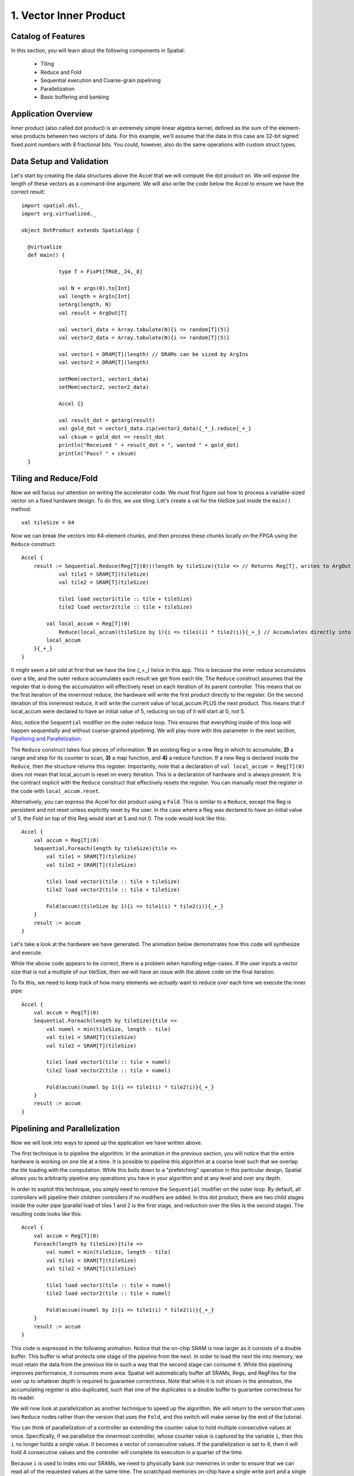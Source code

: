 
1. Vector Inner Product
=======================


Catalog of Features
-------------------

In this section, you will learn about the following components in Spatial:

 - Tiling

 - Reduce and Fold

 - Sequential execution and Coarse-grain pipelining
 
 - Parallelization
 
 - Basic buffering and banking


Application Overview
--------------------

Inner product (also called dot product) is an extremely simple linear algebra kernel, defined as the
sum of the element-wise products between two vectors of data. For this example, we'll assume that the
data in this case are 32-bit signed fixed point numbers with 8 fractional bits. You could, however, 
also do the same operations with custom struct types.  


Data Setup and Validation
-------------------------

Let's start by creating the data structures above the Accel that we will compute the dot product on. We will expose
the length of these vectors as a command-line argument. We will also write the code below the Accel to ensure we have
the correct result::
	
    import spatial.dsl._
    import org.virtualized._

    object DotProduct extends SpatialApp {

      @virtualize
      def main() {

		type T = FixPt[TRUE,_24,_8]
		
		val N = args(0).to[Int]
		val length = ArgIn[Int]
		setArg(length, N)
		val result = ArgOut[T]
		
		val vector1_data = Array.tabulate(N){i => random[T](5)}
		val vector2_data = Array.tabulate(N){i => random[T](5)}

		val vector1 = DRAM[T](length) // DRAMs can be sized by ArgIns
		val vector2 = DRAM[T](length)

		setMem(vector1, vector1_data)
		setMem(vector2, vector2_data)

		Accel {}
		
		val result_dot = getArg(result)
		val gold_dot = vector1_data.zip(vector2_data){_*_}.reduce{_+_}
		val cksum = gold_dot == result_dot
		println("Received " + result_dot + ", wanted " + gold_dot)
		println("Pass? " + cksum)
      }

Tiling and Reduce/Fold
-----------------

Now we will focus our attention on writing the accelerator code.  We must first figure out how to process a variable-sized
vector on a fixed hardware design.  To do this, we use tiling.  Let's create a val for the tileSize just inside the ``main()`` 
method::

	val tileSize = 64

Now we can break the vectors into 64-element chunks, and then process these chunks locally on the FPGA using the ``Reduce`` 
construct::
	
    Accel {
    	result := Sequential.Reduce(Reg[T](0))(length by tileSize){tile => // Returns Reg[T], writes to ArgOut
    		val tile1 = SRAM[T](tileSize)
    		val tile2 = SRAM[T](tileSize)

    		tile1 load vector1(tile :: tile + tileSize)
    		tile2 load vector2(tile :: tile + tileSize)

            val local_accum = Reg[T](0)
    		Reduce(local_accum)(tileSize by 1){i => tile1(i) * tile2(i)}{_+_} // Accumulates directly into local_accum
            local_accum
    	}{_+_}
    }



It might seem a bit odd at first that we have the line `{_+_}` twice in this app. This is because the inner reduce accumulates over a tile, and the outer reduce
accumulates each result we get from each tile.  The ``Reduce`` construct assumes that the register that is doing the accumulation will
effectively reset on each iteration of its parent controller.  This means that on the first iteration of the innermost reduce, the hardware
will write the first product directly to the register. On the second iteration of this innermost reduce, it will write the current value of local_accum
PLUS the next product.  This means that if local_accum were declared to have an initial value of 5, reducing on top of it will start at 0, not 5.

Also, notice the ``Sequential`` modifier on the outer reduce loop.  This ensures that everything inside of this loop will happen sequentially and without
coarse-grained pipelining.  We will play more with this parameter in the next section, `Pipelining and Parallelization`_.

The ``Reduce`` construct takes four pieces of information: **1)** an existing Reg or a new Reg in which to accumulate, 
**2)** a range and step for its counter to scan, **3)** a map function, and **4)** a reduce function.  If a new Reg is declared
inside the ``Reduce``, then the structure returns this register.  Importantly, note that a declaration of ``val local_accum = Reg[T](0)`` does not
mean that local_accum is reset on every iteration.  This is a declaration of hardware and is always present.  It is the contract
implicit with the ``Reduce`` construct that effectively resets the register.  You can manually reset the register in the code with
``local_accum.reset``.

Alternatively, you can express the Accel for dot product using a ``Fold``.  This is similar to a ``Reduce``, except the Reg
is persistent and not reset unless explicitly reset by the user.  In the case where a Reg was declared to have an initial value of
5, the Fold on top of this Reg would start at 5 and not 0.  The code would look like this::

    Accel {
        val accum = Reg[T](0)
        Sequential.Foreach(length by tileSize){tile =>
            val tile1 = SRAM[T](tileSize)
            val tile2 = SRAM[T](tileSize)

            tile1 load vector1(tile :: tile + tileSize)
            tile2 load vector2(tile :: tile + tileSize)

            Fold(accum)(tileSize by 1){i => tile1(i) * tile2(i)}{_+_} 
        }
        result := accum
    }

Let's take a look at the hardware we have generated.  The animation below demonstrates how this code
will synthesize and execute.

.. image:: dotseq.gif

While the above code appears to be correct, there is a problem when handling edge-cases.  If
the user inputs a vector size that is not a multiple of our tileSize, then we will have an issue
with the above code on the final iteration.  

To fix this, we need to keep track of how many elements we `actually` want to reduce over each time
we execute the inner pipe::

    Accel {
        val accum = Reg[T](0)
        Sequential.Foreach(length by tileSize){tile =>
            val numel = min(tileSize, length - tile)
            val tile1 = SRAM[T](tileSize)
            val tile2 = SRAM[T](tileSize)

            tile1 load vector1(tile :: tile + numel)
            tile2 load vector2(tile :: tile + numel)

            Fold(accum)(numel by 1){i => tile1(i) * tile2(i)}{_+_} 
        }
        result := accum
    }


Pipelining and Parallelization
------------------------------

Now we will look into ways to speed up the application we have written above.  

The first technique is to pipeline the algorithm.  In the animation in the previous section,
you will notice that the entire hardware is working on one tile at a time.  It is possible to
pipeline this algorithm at a coarse level such that we overlap the tile loading with the 
computation.  While this boils down to a "prefetching" operation in this particular design,
Spatial allows you to arbitrarily pipeline any operations you have in your algorithm and at
any level and over any depth.

In order to exploit this technique, you simply need to remove the ``Sequential`` modifier on 
the outer loop.  By default, all controllers will pipeline their children controllers if no
modifiers are added.  In this dot product, there are two child stages inside the outer pipe 
(parallel load of tiles 1 and 2 is the first stage, and reduction over the tiles is the second 
stage).  The resulting code looks like this::

    Accel {
        val accum = Reg[T](0)
        Foreach(length by tileSize){tile =>
            val numel = min(tileSize, length - tile)
            val tile1 = SRAM[T](tileSize)
            val tile2 = SRAM[T](tileSize)

            tile1 load vector1(tile :: tile + numel)
            tile2 load vector2(tile :: tile + numel)

            Fold(accum)(numel by 1){i => tile1(i) * tile2(i)}{_+_} 
        }
        result := accum
    }

This code is expressed in the following animation. Notice that the on-chip SRAM is now larger
as it consists of a double buffer.  This buffer is what protects one stage of the pipeline from 
the next.  In order to load the next tile into memory, we must retain the data from the previous tile
in such a way that the second stage can consume it.  While this pipelining improves performance,
it consumes more area.  Spatial will automatically buffer all SRAMs, Regs, and RegFiles for the user up
to whatever depth is required to guarantee correctness.  Note that while it is not shown in the animation,
the accumulating register is also duplicated, such that one of the duplicates is a double buffer to
guarantee correctness for its reader. 

.. image:: dotpipe.gif

We will now look at parallelization as another technique to speed up the algorithm.  We will return
to the version that uses two ``Reduce`` nodes rather than the version that uses the ``Fold``, and this
switch will make sense by the end of the tutorial.  

You can think of parallelization of a controller as extending the counter value to hold multiple
consecutive values at once.  Specifically, if we parallelize the innermost controller, whose
counter value is captured by the variable ``i``, then this ``i`` no longer holds a single value.
It becomes a vector of consecutive values. If the parallelization is set to 4, then it will hold 4 
consecutive values and the controller will complete its execution in a quarter of the time.

Because ``i`` is used to index into our SRAMs, we need to physically bank our memories in order
to ensure that we can read all of the requested values at the same time.  The scratchpad memories
on-chip have a single write port and a single read port, but the language allows the user to
read and write to a memory at will.  The Spatial compiler figures out the physical banking, muxing, and duplication
of memories that is necessary to ensure the user gets the correct logical behavior specified in the application.
The compiler also generates the necessary reduction tree and parallel hardware required to feed
the reduction loop.  The animation below demonstrates this innermost parallelization.




.. Next example: :doc:`outerproduct`